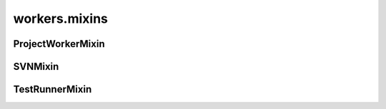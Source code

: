 workers.mixins
++++++++++++++

ProjectWorkerMixin
~~~~~~~~~~~~~~~~~~
.. kaaclass:: aste.workers.mixins.ProjectWorkerMixin
   :synopsis:
   
   .. automethods::
   .. autoproperties::

SVNMixin
~~~~~~~~
.. kaaclass:: aste.workers.mixins.SVNMixin
   :synopsis:
   
   .. automethods::
   .. autoproperties::

TestRunnerMixin
~~~~~~~~~~~~~~~
.. kaaclass:: aste.workers.mixins.TestRunnerMixin
   :synopsis:
   
   .. automethods::
   .. autoproperties::

